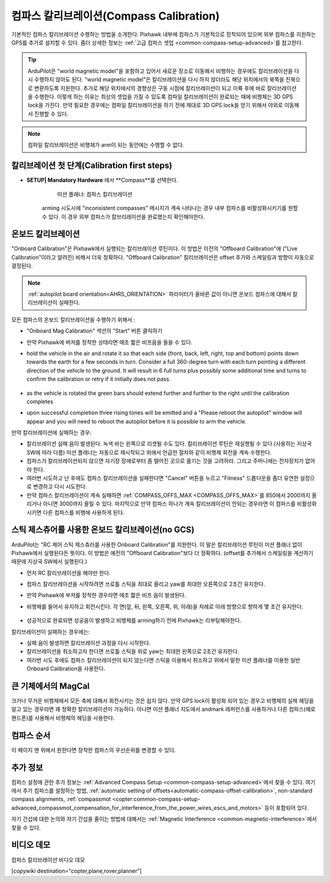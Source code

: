 .. _common-compass-calibration-in-mission-planner:

===================
컴파스 칼리브레이션(Compass Calibration)
===================

기본적인 컴파스 칼리브레이션 수행하는 방법을 소개한다. Pixhawk 내부에 컴파스가 기본적으로 장착되어 있으며 외부 컴파스를 지원하는 GPS를 추가로 설치할 수 있다. 좀더 상세한 정보는 :ref:`고급 컴파스 셋업 <common-compass-setup-advanced>`를 참고한다.

.. tip::

   ArduPilot은 "world magnetic model"을 포함하고 있어서 새로운 장소로 이동해서 비행하는 경우에도 칼리브레이션을 다시 수행하지 않아도 된다. "world magnetic model"은 칼리브레이션을 다시 하지 않더라도 해당 위치에서의 북쪽을 진북으로 변환하도록 지원한다. 추가로 해당 위치에서의 경향성은 구동 시점에 칼리브레이션이 되고 이륙 후에 바로 칼리브레이션을 수행한다. 이렇게 하는 이유는 최상의 셋업을 가질 수 있도록 컴파일 칼리브레이션이 완료되는 때에 비행체는 3D GPS lock을 가진다. 만약 필요한 경우에는 컴파일 칼리브레이션을 하기 전에 제대로 3D GPS lock을 얻기 위해서 야외로 이동해서 진행할 수 있다.
   
.. note::

   컴파일 칼리브레이션은  비행체가 arm이 되는 동안에는 수행할 수 없다.


칼리브레이션 첫 단계(Calibration first steps)
=======================


.. 경고:: 컴파스 칼리브레이션을 진행하는 장소는 주변에 금속물질이나 자기장을 생성하는 물체(컴퓨터, 핸드폰, 금속 책상, 전원 공급기 등)가 없어야 한다. 이런 물체가 있는 경우 칼리브레이션이 제대로 되지 않는다.


- **SETUP\| Mandatory Hardware** 에서 **Compass**를 선택한다.

   .. figure:: ../../../images/CompassCalibration_Onboard.png
      :target: ../_images/CompassCalibration_Onboard.png

      미션 플래너: 컴파스 칼리브레이션

   arming 시도시에 "inconsistent compasses" 메시지가 계속 나타나는 경우 내부 컴파스를 비활성화시키기를 원할 수 있다. 이 경우 외부 컴파스가 칼브리레이션을 완료했는지 확인해야한다.

.. _onboard_calibration:

온보드 칼리브레이션
===================

"Onboard Calibration"은 Pixhawk에서 실행되는 칼리브레이션 루틴이다. 이 방법은 이전의 "Offboard Calibration"에 ("Live Calibration"이라고 알려진) 비해서 더욱 정확하다. "Offboard Calibration" 칼리브레이션은 offset 추가와 스케일링과 방향이 자동으로 결정된다.

.. note:: :ref:`autopilot board orientation<AHRS_ORIENTATION>` 파라미터가 올바른 값이 아니면 온보드 컴파스에 대해서 칼리브레이션이 실패한다.

모든 컴파스의 온보드 칼리브레이션을 수행하기 위해서 :

- "Onboard Mag Calibration" 섹션의 "Start" 버튼 클릭하기
- 만약 Pixhawk에 버저를 정착한 상태라면 매초 짧은 비프음을 들을 수 있다.
- hold the vehicle in the air and rotate it so that each side (front, back, left, right, top and bottom) points down towards the earth for a few seconds in turn. Consider a full 360-degree turn with each turn pointing a different direction of the vehicle to the ground. It will result in 6 full turns plus possibly some additional time and turns to confirm the calibration or retry if it initially does not pass.

   .. figure:: ../../../images/accel-calib-positions-e1376083327116.jpg
      :target: ../_images/accel-calib-positions-e1376083327116.jpg

- as the vehicle is rotated the green bars should extend further and further to the right until the calibration completes
- upon successful completion three rising tones will be emitted and a "Please reboot the autopilot" window will appear and you will need to reboot the autopilot before it is possible to arm the vehicle.


만약 칼리브레이션에 실패하는 경우:

- 칼리브레이션 실패 음이 발생된다. 녹색 바는 왼쪽으로 리셋될 수도 있다. 칼리브레이션 루틴은 재실행될 수 있다.(사용하는 지상국 SW에 따라 다름) 미션 플래너는 자동으로 재시작되고 위에서 언급한 절차와 같이 비행체 회전을 계속 수행한다.
- 컴파스가 칼리브레이션되지 않으면 자기장 장애로부터 좀 떨어진 곳으로 옮기는 것을 고려하라. 그리고 주머니에는 전자장치가 없어야 한다.
- 여러번 시도하고 난 후에도 컴파스 칼리브레이션을 실패한다면 "Cancel" 버튼을 누르고 "Fitness" 드롭다운을 좀더 유연한 설정으로 변경하고 다시 시도한다.
- 만약 컴파스 칼리브레이션이 계속 실패하면 :ref:`COMPASS_OFFS_MAX <COMPASS_OFFS_MAX>`를 850에서 2000까지 올리거나 아니면 3000까지 올릴 수 있다. 마지막으로 만약 컴파스 하나가 계속 칼리브레이션이 안되는 경우라면 이 컴파스를 비활성화 시키면 다른 컴파스를 비행에 사용하게 된다.

스틱 제스츄어를 사용한 온보드 칼리브레이션(no GCS)
=================================================
ArduPilot는 "RC 제어 스틱 제스츄러를 사용한 Onboard Calibration"를 지원한다. 이 말은 칼리브레이션 루틴이 미션 플래너 없이 Pixhawk에서 실행된다든 뜻이다. 이 방법은 예전의 "Offboard Calibration"보다 더 정확하다. (offset를 추가해서 스케일링을 계산하기 때문에 지상국 SW에서 실행된다.)

- 먼저 RC 칼리브레이션을 해야만 한다.
- 컴파스 칼리브레이션을 시작하려면 쓰로틀 스틱을 최대로 올리고 yaw를 최대한 오른쪽으로 2초간 유지한다.
- 만약 Pixhawk에 부저를 장착한 경우라면 매초 짧은 비프 음이 발생된다. 
- 비행체를 들어서 유지하고 회전시킨다. 각 면(앞, 뒤, 왼쪽, 오른쪽, 위, 아래)을 차례로 아래 방향으로 향하게 몇 초간 유지한다.

   .. figure:: ../../../images/accel-calib-positions-e1376083327116.jpg
      :target: ../_images/accel-calib-positions-e1376083327116.jpg

- 성공적으로 완료되면 성공음이 발생하고 비행체를 arming하기 전에 Pixhawk는 리부팅해야한다.

칼리브레이션이 실패하는 경우에는:

- 실패 음이 발생하면 칼리브레이션 과정을 다시 시작한다.
- 칼리브레이션을 취소하고자 한다면 쓰로틀 스틱을 위로 yaw는 최대한 왼쪽으로 2초간 유지한다.
- 여러번 시도 후에도 컴파스 칼리브레이션이 되지 않는다면 스틱을 이용해서 취소하고 위에서 말한 미션 플래너를 이용한 일반 Onboard Calibration을 사용한다.

큰 기체에서의 MagCal
====================

크거나 무거운 비행체에서 모든 축에 대해서 회전시키는 것은 쉽지 않다. 만약 GPS lock이 활성화 되어 있는 경우고 비행체의 실제 헤딩을 알고 있는 경우라면 꽤 정확한 칼리브레이션이 가능하다. 아니면 미션 플래너 지도에서 andmark 레퍼런스를 사용하거나 다른 컴파스(예로 핸드폰)를 사용해서 비행체의 헤딩을 사용한다.

컴파스 순서
================

이 페이지 맨 위에서 원한다면 장착한 컴파스의 우선순위를 변경할 수 있다. 

추가 정보
======================

컴파스 설정에 관한 추가 정보는 :ref:`Advanced Compass Setup <common-compass-setup-advanced>`에서 찾을 수 있다. 여기에서 추가 컴파스를 설정하는 방법, :ref:`automatic setting of offsets<automatic-compass-offset-calibration>`, non-standard compass alignments, :ref:`compassmot <copter:common-compass-setup-advanced_compassmot_compensation_for_interference_from_the_power_wires_escs_and_motors>` 등이 포함되어 있다.

자기 간섭에 대한 논의와 자기 간섭을 줄이는 방법에 대해서는 :ref:`Magnetic Interference <common-magnetic-interference>`에서 찾을 수 있다.

비디오 데모
===================

컴파스 칼리브레이션 비디오 데모

..  youtube:: CD8EhVDfgnI
    :width: 100%

..  youtube:: DmsueBS0J3E
    :width: 100%

[copywiki destination="copter,plane,rover,planner"]
